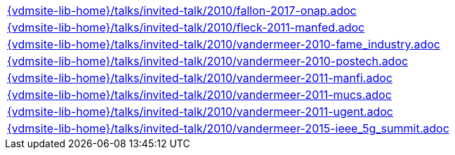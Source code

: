 //
// ============LICENSE_START=======================================================
//  Copyright (C) 2018 Sven van der Meer. All rights reserved.
// ================================================================================
// This file is licensed under the CREATIVE COMMONS ATTRIBUTION 4.0 INTERNATIONAL LICENSE
// Full license text at https://creativecommons.org/licenses/by/4.0/legalcode
// 
// SPDX-License-Identifier: CC-BY-4.0
// ============LICENSE_END=========================================================
//
// @author Sven van der Meer (vdmeer.sven@mykolab.com)
//

[cols="a", grid=rows, frame=none, %autowidth.stretch]
|===
|include::{vdmsite-lib-home}/talks/invited-talk/2010/fallon-2017-onap.adoc[]
|include::{vdmsite-lib-home}/talks/invited-talk/2010/fleck-2011-manfed.adoc[]
|include::{vdmsite-lib-home}/talks/invited-talk/2010/vandermeer-2010-fame_industry.adoc[]
|include::{vdmsite-lib-home}/talks/invited-talk/2010/vandermeer-2010-postech.adoc[]
|include::{vdmsite-lib-home}/talks/invited-talk/2010/vandermeer-2011-manfi.adoc[]
|include::{vdmsite-lib-home}/talks/invited-talk/2010/vandermeer-2011-mucs.adoc[]
|include::{vdmsite-lib-home}/talks/invited-talk/2010/vandermeer-2011-ugent.adoc[]
|include::{vdmsite-lib-home}/talks/invited-talk/2010/vandermeer-2015-ieee_5g_summit.adoc[]
|===

